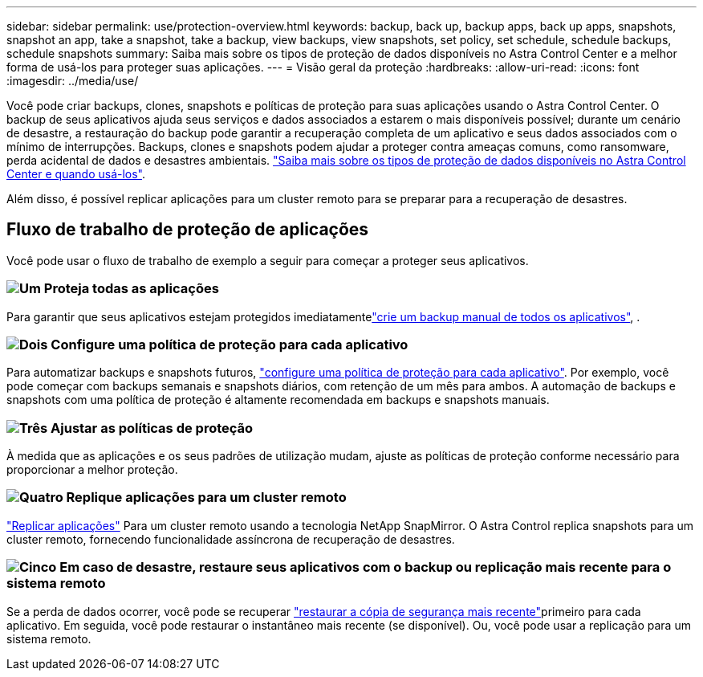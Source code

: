 ---
sidebar: sidebar 
permalink: use/protection-overview.html 
keywords: backup, back up, backup apps, back up apps, snapshots, snapshot an app, take a snapshot, take a backup, view backups, view snapshots, set policy, set schedule, schedule backups, schedule snapshots 
summary: Saiba mais sobre os tipos de proteção de dados disponíveis no Astra Control Center e a melhor forma de usá-los para proteger suas aplicações. 
---
= Visão geral da proteção
:hardbreaks:
:allow-uri-read: 
:icons: font
:imagesdir: ../media/use/


[role="lead"]
Você pode criar backups, clones, snapshots e políticas de proteção para suas aplicações usando o Astra Control Center. O backup de seus aplicativos ajuda seus serviços e dados associados a estarem o mais disponíveis possível; durante um cenário de desastre, a restauração do backup pode garantir a recuperação completa de um aplicativo e seus dados associados com o mínimo de interrupções. Backups, clones e snapshots podem ajudar a proteger contra ameaças comuns, como ransomware, perda acidental de dados e desastres ambientais. link:../concepts/data-protection.html["Saiba mais sobre os tipos de proteção de dados disponíveis no Astra Control Center e quando usá-los"].

Além disso, é possível replicar aplicações para um cluster remoto para se preparar para a recuperação de desastres.



== Fluxo de trabalho de proteção de aplicações

Você pode usar o fluxo de trabalho de exemplo a seguir para começar a proteger seus aplicativos.



=== image:https://raw.githubusercontent.com/NetAppDocs/common/main/media/number-1.png["Um"] Proteja todas as aplicações

[role="quick-margin-para"]
Para garantir que seus aplicativos estejam protegidos imediatamentelink:protect-apps.html#create-a-backup["crie um backup manual de todos os aplicativos"], .



=== image:https://raw.githubusercontent.com/NetAppDocs/common/main/media/number-2.png["Dois"] Configure uma política de proteção para cada aplicativo

[role="quick-margin-para"]
Para automatizar backups e snapshots futuros, link:protect-apps.html#configure-a-protection-policy["configure uma política de proteção para cada aplicativo"]. Por exemplo, você pode começar com backups semanais e snapshots diários, com retenção de um mês para ambos. A automação de backups e snapshots com uma política de proteção é altamente recomendada em backups e snapshots manuais.



=== image:https://raw.githubusercontent.com/NetAppDocs/common/main/media/number-3.png["Três"] Ajustar as políticas de proteção

[role="quick-margin-para"]
À medida que as aplicações e os seus padrões de utilização mudam, ajuste as políticas de proteção conforme necessário para proporcionar a melhor proteção.



=== image:https://raw.githubusercontent.com/NetAppDocs/common/main/media/number-4.png["Quatro"] Replique aplicações para um cluster remoto

[role="quick-margin-para"]
link:replicate_snapmirror.html["Replicar aplicações"] Para um cluster remoto usando a tecnologia NetApp SnapMirror. O Astra Control replica snapshots para um cluster remoto, fornecendo funcionalidade assíncrona de recuperação de desastres.



=== image:https://raw.githubusercontent.com/NetAppDocs/common/main/media/number-5.png["Cinco"] Em caso de desastre, restaure seus aplicativos com o backup ou replicação mais recente para o sistema remoto

[role="quick-margin-para"]
Se a perda de dados ocorrer, você pode se recuperar link:restore-apps.html["restaurar a cópia de segurança mais recente"]primeiro para cada aplicativo. Em seguida, você pode restaurar o instantâneo mais recente (se disponível). Ou, você pode usar a replicação para um sistema remoto.
